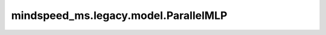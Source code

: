 mindspeed_ms.legacy.model.ParallelMLP
=====================================

.. py:class:: mindspeed_ms.legacy.model.ParallelMLP(config, is_expert=False)

    并行前馈模块实现。

    参数：
        - **config** (TransformerConfig) - transformer模型的config。
        - **is_expert** (bool，可选) - 指定这个block是否是专家. 默认值： ``False`` 。

    输入：
        - **hidden_states** (Tensor) - 一个形状为 :math:`(B, S, H)` 或 :math:`(S, B, H)` 的张量。

    输出：
        - **output** (Tensor) - 一个形状为 :math:`(B, S, H)` 或 :math:`(S, B, H)` 的张量。

    样例：

    .. note::
        - 运行样例之前，需要配置好环境变量。
        - 针对Ascend设备，推荐使用msrun启动方式，无第三方以及配置文件依赖。详见 `msrun启动 <https://www.mindspore.cn/docs/zh-CN/master/model_train/parallel/msrun_launcher.html>`_ 。

